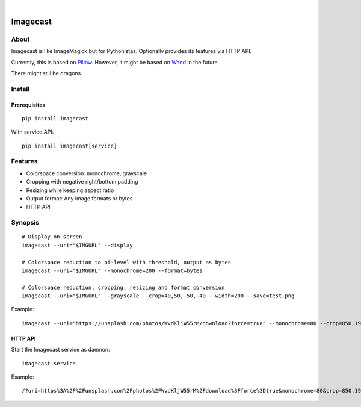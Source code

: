 .. image:: https://img.shields.io/badge/Python-3-green.svg
    :target: https://github.com/panodata/imagecast

.. image:: https://img.shields.io/pypi/v/imagecast.svg
    :target: https://pypi.org/project/imagecast/

.. image:: https://img.shields.io/github/tag/panodata/imagecast.svg
    :target: https://github.com/panodata/imagecast

|

.. imagecast-readme:

#########
Imagecast
#########


*****
About
*****
Imagecast is like ImageMagick but for Pythonistas.
Optionally provides its features via HTTP API.

Currently, this is based on Pillow_. However, it
might be based on Wand_ in the future.

There might still be dragons.

.. _Pillow: https://pillow.readthedocs.io/
.. _Wand: http://wand-py.org/


*******
Install
*******

Prerequisites
=============
::

    pip install imagecast

With service API::

    pip install imagecast[service]


********
Features
********
- Colorspace conversion: monochrome, grayscale
- Cropping with negative right/bottom padding
- Resizing while keeping aspect ratio
- Output format: Any image formats or bytes
- HTTP API


********
Synopsis
********
::

    # Display on screen
    imagecast --uri="$IMGURL" --display

    # Colorspace reduction to bi-level with threshold, output as bytes
    imagecast --uri="$IMGURL" --monochrome=200 --format=bytes

    # Colorspace reduction, cropping, resizing and format conversion
    imagecast --uri="$IMGURL" --grayscale --crop=40,50,-50,-40 --width=200 --save=test.png


Example::

    imagecast --uri="https://unsplash.com/photos/WvdKljW55rM/download?force=true" --monochrome=80 --crop=850,1925,-950,-900 --width=640 --display


HTTP API
========
Start the Imagecast service as daemon::

    imagecast service

Example::

    /?uri=https%3A%2F%2Funsplash.com%2Fphotos%2FWvdKljW55rM%2Fdownload%3Fforce%3Dtrue&monochrome=80&crop=850,1925,-950,-900&width=640
